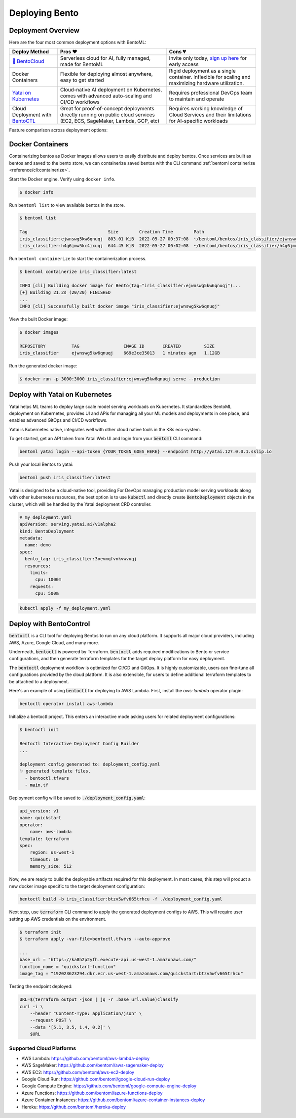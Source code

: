 ===============
Deploying Bento
===============


Deployment Overview
-------------------

Here are the four most common deployment options with BentoML:

.. list-table::
   :header-rows: 1

   * - Deploy Method 
     - Pros ❤️ 
     - Cons 💔 
   * - `🍱 BentoCloud <https://www.bentoml.com/>`_
     - Serverless cloud for AI, fully managed, made for BentoML
     - Invite only today, `sign up here <https://www.bentoml.com/bento-cloud/>`_ for early access
   * - Docker Containers 
     - Flexible for deploying almost anywhere, easy to get started 
     - Rigid deployment as a single container. Inflexible for scaling and maximizing hardware utilization.
   * - `Yatai on Kubernetes <https://github.com/bentoml/Yatai>`_
     - Cloud-native AI deployment on Kubernetes, comes with advanced auto-scaling and CI/CD workflows
     - Requires professional DevOps team to maintain and operate
   * - Cloud Deployment with `BentoCTL <https://github.com/bentoml/bentoctl>`_ 
     - Great for proof-of-concept deployments directly running on public cloud services (EC2, ECS, SageMaker, Lambda, GCP, etc) 
     - Requires working knowledge of Cloud Services and their limitations for AI-specific workloads



Feature comparison across deployment options:

.. list-table::
   :header-rows: 1

   * - Feature
     - `🍱 BentoCloud <https://www.bentoml.com/>`_
     - `Yatai on Kubernetes <https://github.com/bentoml/Yatai>`_
     - Cloud Deployment with `BentoCTL <https://github.com/bentoml/bentoctl>`_ 
     - Docker Containers 
   * - Auto-scaling
     - ✅ Fast auto-scaling optimized for AI
     - ✅ Kubernetes-native with custom metrics
     - 💦 Only available on some Cloud Services, e.g. ECS, requires manual configurations
     - ❌  Possible via container orchastration tools
   * - Scaling-to-zero
     - ✅ Scaling at individual Model/Runner level
     - ❌ Not supported
     - 💦 Supported on AWS Lambda, GCP Functions with limitations on model size and access to GPU
     - ❌ Not supported
   * - GPU Support
     - ✅
     - ✅
     - 💦 Supported on EC2, AWS SageMaker, requires manual configurations
     - ✅
   * - Observability
     - ✅ Auto-generated dashboards for key metrics
     - 💦 Requires manual configurations
     - 💦 Requires manual configurations with cloud provider
     - 💦 Requires manual configurations
   * - Endpoint Security
     - ✅ Access token management and authentication
     - 💦 Manual setup
     - 💦 Manual setup
     - 💦 Manual setup
   * - User Interface
     - ✅ Web UI, REST API, CLI command, and Python API, designed for AI workflows
     - 💦 CLI via kubectl, Kubernetes REST API
     - 💦 CLI, Cloud Platform specific dashboards
     - 💦 CLI
   * - CI/CD
     - ✅ Rich integration API, native support for common Git and MLOps workflows
     - 


Docker Containers
-----------------

Containerizing bentos as Docker images allows users to easily distribute and deploy
bentos. Once services are built as bentos and saved to the bento store, we can
containerize saved bentos with the CLI command :ref:`bentoml containerize <reference/cli:containerize>`.

Start the Docker engine. Verify using ``docker info``.

.. code-block:: bash

    $ docker info

Run ``bentoml list`` to view available bentos in the store.

.. code-block:: bash

    $ bentoml list

    Tag                               Size        Creation Time        Path
    iris_classifier:ejwnswg5kw6qnuqj  803.01 KiB  2022-05-27 00:37:08  ~/bentoml/bentos/iris_classifier/ejwnswg5kw6qnuqj
    iris_classifier:h4g6jmw5kc4ixuqj  644.45 KiB  2022-05-27 00:02:08  ~/bentoml/bentos/iris_classifier/h4g6jmw5kc4ixuqj


Run ``bentoml containerize`` to start the containerization process.

.. code-block:: bash

    $ bentoml containerize iris_classifier:latest

    INFO [cli] Building docker image for Bento(tag="iris_classifier:ejwnswg5kw6qnuqj")...
    [+] Building 21.2s (20/20) FINISHED
    ...
    INFO [cli] Successfully built docker image "iris_classifier:ejwnswg5kw6qnuqj"


.. dropdown:: For Mac with Apple Silicon
   :icon: cpu

   Specify the :code:`--platform` to avoid potential compatibility issues with some
   Python libraries.

   .. code-block:: bash

      $ bentoml containerize --opt platform=linux/amd64 iris_classifier:latest


View the built Docker image:

.. code-block:: bash

    $ docker images

    REPOSITORY          TAG                 IMAGE ID       CREATED         SIZE
    iris_classifier     ejwnswg5kw6qnuqj    669e3ce35013   1 minutes ago   1.12GB

Run the generated docker image:

.. code-block:: bash

    $ docker run -p 3000:3000 iris_classifier:ejwnswg5kw6qnuqj serve --production

.. seealso::

   :ref:`guides/containerization:Containerization with different container engines.`
   goes into more details on our containerization process and how to use different container runtime.

.. todo::

    - Add sample code for working with GPU and --gpu flag


Deploy with Yatai on Kubernetes
-------------------------------

Yatai helps ML teams to deploy large scale model serving workloads on Kubernetes. It
standardizes BentoML deployment on Kubernetes, provides UI and APis for managing all
your ML models and deployments in one place, and enables advanced GitOps and CI/CD
workflows.

Yatai is Kubernetes native, integrates well with other cloud native tools in the K8s
eco-system.

To get started, get an API token from Yatai Web UI and login from your :code:`bentoml`
CLI command:

.. code-block:: bash

    bentoml yatai login --api-token {YOUR_TOKEN_GOES_HERE} --endpoint http://yatai.127.0.0.1.sslip.io

Push your local Bentos to yatai:

.. code-block:: python

    bentoml push iris_classifier:latest


Yatai is designed to be a cloud-native tool, providing
For DevOps managing production model serving workloads along with other kubernetes
resources, the best option is to use :code:`kubectl` and directly create
:code:`BentoDeployment` objects in the cluster, which will be handled by the Yatai
deployment CRD controller.

.. code-block:: yaml

    # my_deployment.yaml
    apiVersion: serving.yatai.ai/v1alpha2
    kind: BentoDeployment
    metadata:
      name: demo
    spec:
      bento_tag: iris_classifier:3oevmqfvnkvwvuqj
      resources:
        limits:
          cpu: 1000m
        requests:
          cpu: 500m

.. code-block:: bash

    kubectl apply -f my_deployment.yaml



Deploy with BentoControl
------------------------

:code:`bentoctl` is a CLI tool for deploying Bentos to run on any cloud platform. It
supports all major cloud providers, including AWS, Azure, Google Cloud, and many more.

Underneath, :code:`bentoctl` is powered by Terraform. :code:`bentoctl` adds required
modifications to Bento or service configurations, and then generate terraform templates
for the target deploy platform for easy deployment.

The :code:`bentoctl` deployment workflow is optimized for CI/CD and GitOps. It is highly
customizable, users can fine-tune all configurations provided by the cloud platform. It
is also extensible, for users to define additional terraform templates to be attached
to a deployment.

Here's an example of using :code:`bentoctl` for deploying to AWS Lambda. First, install
the `aws-lambda` operator plugin:

.. code-block:: bash

    bentoctl operator install aws-lambda

Initialize a bentoctl project. This enters an interactive mode asking users for related
deployment configurations:

.. code-block:: bash

    $ bentoctl init

    Bentoctl Interactive Deployment Config Builder
    ...

    deployment config generated to: deployment_config.yaml
    ✨ generated template files.
      - bentoctl.tfvars
      - main.tf


Deployment config will be saved to :code:`./deployment_config.yaml`:

.. code-block:: yaml

    api_version: v1
    name: quickstart
    operator:
        name: aws-lambda
    template: terraform
    spec:
        region: us-west-1
        timeout: 10
        memory_size: 512

Now, we are ready to build the deployable artifacts required for this deployment. In
most cases, this step will product a new docker image specific to the target deployment
configuration:


.. code-block:: bash

    bentoctl build -b iris_classifier:btzv5wfv665trhcu -f ./deployment_config.yaml

Next step, use :code:`terraform` CLI command to apply the generated deployment configs
to AWS. This will require user setting up AWS credentials on the environment.


.. code-block:: bash

    $ terraform init
    $ terraform apply -var-file=bentoctl.tfvars --auto-approve

    ...
    base_url = "https://ka8h2p2yfh.execute-api.us-west-1.amazonaws.com/"
    function_name = "quickstart-function"
    image_tag = "192023623294.dkr.ecr.us-west-1.amazonaws.com/quickstart:btzv5wfv665trhcu"


Testing the endpoint deployed:

.. code-block:: bash

    URL=$(terraform output -json | jq -r .base_url.value)classify
    curl -i \
        --header "Content-Type: application/json" \
        --request POST \
        --data '[5.1, 3.5, 1.4, 0.2]' \
        $URL


Supported Cloud Platforms
^^^^^^^^^^^^^^^^^^^^^^^^^

- AWS Lambda: https://github.com/bentoml/aws-lambda-deploy
- AWS SageMaker: https://github.com/bentoml/aws-sagemaker-deploy
- AWS EC2: https://github.com/bentoml/aws-ec2-deploy
- Google Cloud Run: https://github.com/bentoml/google-cloud-run-deploy
- Google Compute Engine: https://github.com/bentoml/google-compute-engine-deploy
- Azure Functions: https://github.com/bentoml/azure-functions-deploy
- Azure Container Instances: https://github.com/bentoml/azure-container-instances-deploy
- Heroku: https://github.com/bentoml/heroku-deploy
